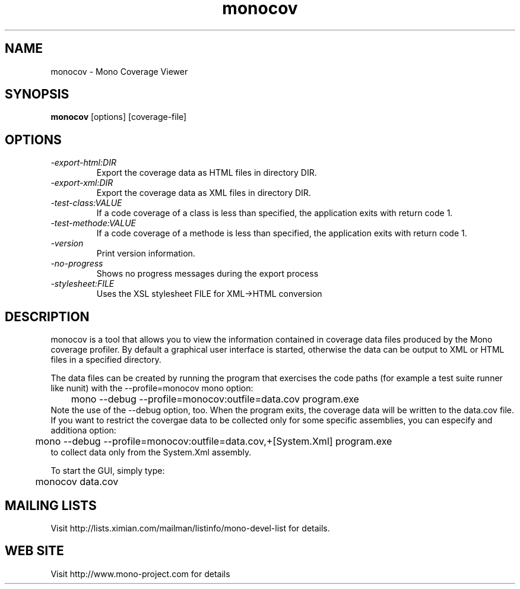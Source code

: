 .TH "monocov" 1
.SH NAME
monocov \- Mono Coverage Viewer
.SH SYNOPSIS
.B monocov
[options] [coverage-file]
.SH OPTIONS
.TP
.I \-export-html:DIR
Export the coverage data as HTML files in directory DIR.
.TP
.I \-export-xml:DIR
Export the coverage data as XML files in directory DIR.
.TP
.I \-test-class:VALUE
If a code coverage of a class is less than specified, the application exits with return code 1.
.TP
.I \-test-methode:VALUE
If a code coverage of a methode is less than specified, the application exits with return code 1.
.TP
.I \-version
Print version information.
.TP
.I \-no-progress
Shows no progress messages during the export process
.TP
.I \-stylesheet:FILE
Uses the XSL stylesheet FILE for XML->HTML conversion
.PP
.SH DESCRIPTION
monocov is a tool that allows you to view the information contained in
coverage data files produced by the Mono coverage profiler. By default
a graphical user interface is started, otherwise the data can be output
to XML or HTML files in a specified directory.
.PP
The data files can be created by running the program that exercises the code paths
(for example a test suite runner like nunit) with the --profile=monocov mono option:
.nf
	mono --debug --profile=monocov:outfile=data.cov program.exe
.fi
Note the use of the --debug option, too. When the program exits, the coverage data
will be written to the data.cov file.
If you want to restrict the covergae data to be collected only for some
specific assemblies, you can especify and additiona option:
.nf
	mono --debug --profile=monocov:outfile=data.cov,+[System.Xml] program.exe
.fi
to collect data only from the System.Xml assembly.
.PP
To start the GUI, simply type:
.nf
	monocov data.cov
.fi
.PP
.SH MAILING LISTS
Visit http://lists.ximian.com/mailman/listinfo/mono-devel-list for details.
.SH WEB SITE
Visit http://www.mono-project.com for details
